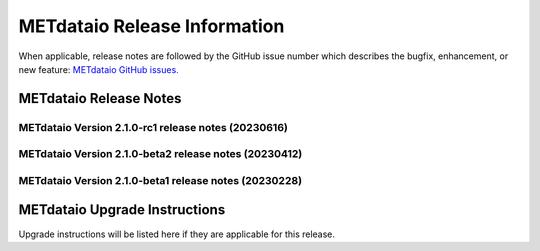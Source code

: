 *****************************
METdataio Release Information
*****************************

When applicable, release notes are followed by the GitHub issue number which
describes the bugfix, enhancement, or new feature:
`METdataio GitHub issues. <https://github.com/dtcenter/METdataio/issues>`_

METdataio Release Notes
=======================

METdataio Version 2.1.0-rc1 release notes (20230616)
------------------------------------------------------

  .. dropdown:: New Functionality

     
  .. dropdown:: Enhancements

  .. dropdown:: Internal

     * Stored schema update schema update scripts in repo (`#208 <https://github.com/dtcenter/METdataio/issues/208>`_)
     * Partial work on STIGS and logging (`#45 <https://github.com/dtcenter/METplus-internal/issues/45>`_)

  .. dropdown:: Bugfixes

     * **Fixed checking for all files invalid** (`#206 <https://github.com/dtcenter/METdataio/issues/206>`_)

     * **Fixed use case failure when loading data via XML** (`#204 <https://github.com/dtcenter/METdataio/issues/204>`_)

METdataio Version 2.1.0-beta2 release notes (20230412)
------------------------------------------------------

  .. dropdown:: New Functionality

     None

  .. dropdown:: Enhancements

     * Enhance the Release Notes by adding dropdown menus (`#193 <https://github.com/dtcenter/METdataio/issues/193>`_)

  .. dropdown:: Internal

     None

  .. dropdown:: Bugfixes

     None




METdataio Version 2.1.0-beta1 release notes (20230228)
------------------------------------------------------

  .. dropdown:: New Functionality
     
     None 

  .. dropdown:: Enhancements
     
     * **Upgrade to using Python 3.10.4** (`#176 <https://github.com/dtcenter/METdataio/issues/176>`_)

  .. dropdown:: Internal
     
     * Add 'LICENSE.md' to the METdatio repo (`#184 <https://github.com/dtcenter/METdataio/issues/184>`_)


  .. dropdown:: Bugfixes
     
     * **New way of reading files did not handle files with headers but no data** (`#181 <https://github.com/dtcenter/METdataio/issues/181>`_)



METdataio Upgrade Instructions
==============================

Upgrade instructions will be listed here if they are
applicable for this release.
